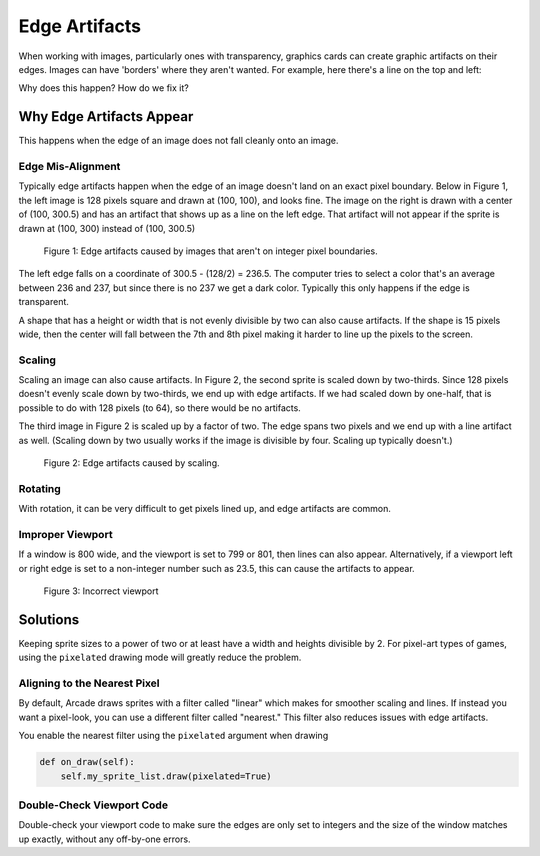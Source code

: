 .. _edge_artifacts:

Edge Artifacts
==============

When working with images, particularly ones with transparency, graphics cards can
create graphic artifacts on their edges. Images can have 'borders' where they
aren't wanted. For example, here there's a line on the top and left:

.. image:: p0.png
    :width: 20%

Why does this happen? How do we fix it?

Why Edge Artifacts Appear
-------------------------

This happens when the edge of an image does not fall cleanly onto an image.

Edge Mis-Alignment
^^^^^^^^^^^^^^^^^^

Typically edge artifacts happen when the edge of an image doesn't land on an exact
pixel boundary.
Below in Figure 1, the left image is 128 pixels square
and drawn at (100, 100), and looks fine. The image on the right is drawn with a
center of (100, 300.5) and has an artifact that shows up as a line on the left edge.
That artifact will not appear if the sprite is drawn at
(100, 300) instead of (100, 300.5)

.. figure:: p1.png
    :width: 50%

    Figure 1: Edge artifacts caused by images that aren't on integer pixel
    boundaries.

The left edge falls on a coordinate of 300.5 - (128/2) = 236.5. The computer tries
to select a color that's an average between 236 and 237, but since there is no
237 we get a dark color. Typically this only happens if the edge is transparent.

A shape that has a height or width that is not evenly divisible by two can also
cause artifacts. If the shape is
15 pixels wide, then the center will fall between the 7th and 8th pixel making
it harder to line up the pixels to the screen.

Scaling
^^^^^^^

Scaling an image can also cause artifacts. In Figure 2, the second sprite is scaled down
by two-thirds. Since 128 pixels doesn't evenly scale down by two-thirds, we end
up with edge artifacts. If we had scaled down by one-half, that is possible to do
with 128 pixels (to 64), so there would be no artifacts.

The third image in Figure 2 is scaled up by a factor of two. The edge spans
two pixels and we end up with a line artifact as well. (Scaling down by two usually
works if the image is divisible by four. Scaling up typically doesn't.)

.. figure:: p2.png
    :width: 90%

    Figure 2: Edge artifacts caused by scaling.

Rotating
^^^^^^^^

With rotation, it can be very difficult to get pixels lined up, and edge artifacts
are common.

Improper Viewport
^^^^^^^^^^^^^^^^^

If a window is 800 wide, and the viewport is set to 799 or 801, then lines can
also appear. Alternatively, if a viewport left or right edge is set to a non-integer
number such as 23.5, this can cause the artifacts to appear.

.. figure:: p3.png
    :width: 80%

    Figure 3: Incorrect viewport

Solutions
---------

Keeping sprite sizes to a power of two or at least have a width
and heights divisible by 2. For pixel-art types of games, using
the ``pixelated`` drawing mode will greatly reduce the problem.

Aligning to the Nearest Pixel
^^^^^^^^^^^^^^^^^^^^^^^^^^^^^

By default, Arcade draws sprites with a filter called "linear" which makes for
smoother scaling and lines. If instead you want a pixel-look, you can use a different
filter called "nearest." This filter also reduces issues with edge artifacts.

You enable the nearest filter using the ``pixelated`` argument when drawing

.. code-block:: python

    def on_draw(self):
        self.my_sprite_list.draw(pixelated=True)


Double-Check Viewport Code
^^^^^^^^^^^^^^^^^^^^^^^^^^

Double-check your viewport code to make sure the edges are only set to integers
and the size of the window matches up exactly, without any off-by-one errors.
